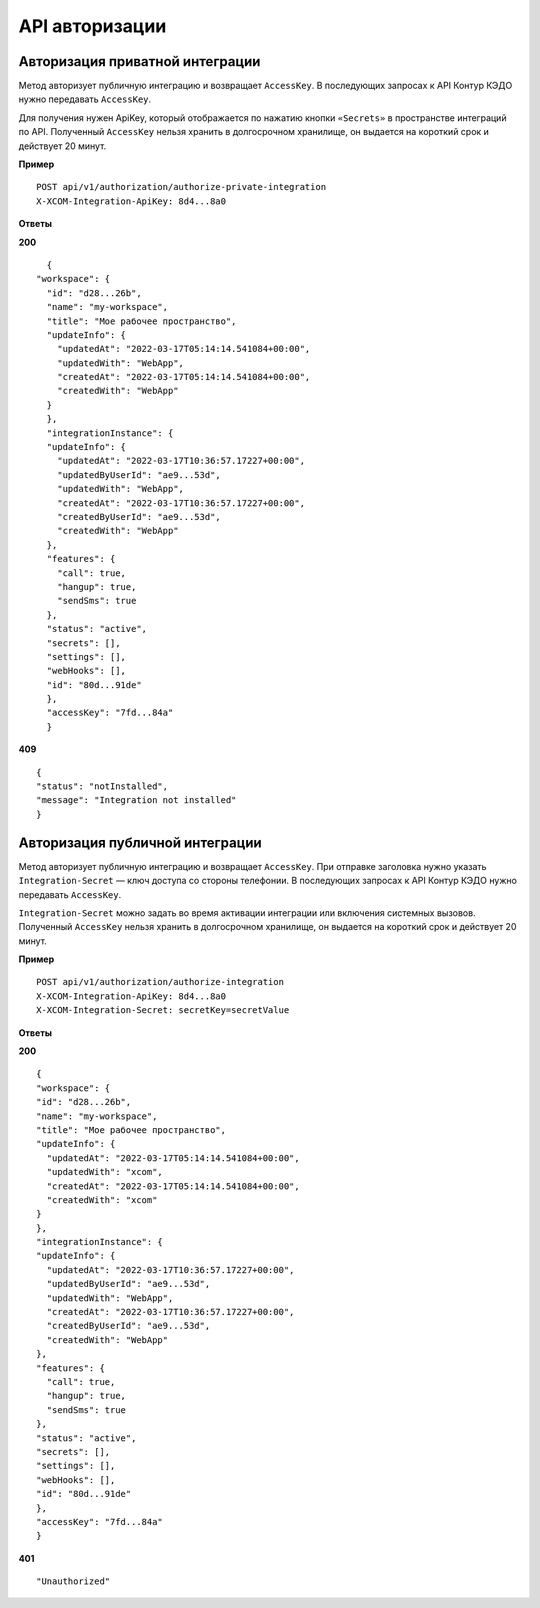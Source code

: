 API авторизации
================

Авторизация приватной интеграции
---------------------------------

Метод авторизует публичную интеграцию и возвращает ``AccessKey``. В последующих запросах к API Контур КЭДО нужно передавать ``AccessKey``. 

Для получения нужен ApiKey, который отображается по нажатию кнопки ``«Secrets»`` в пространстве интеграций по API. Полученный ``AccessKey`` нельзя хранить в долгосрочном хранилище, он выдается на короткий срок и действует 20 минут.

**Пример**
::

    POST api/v1/authorization/authorize-private-integration
    X-XCOM-Integration-ApiKey: 8d4...8a0

**Ответы**

**200** ::

    {
  "workspace": {
    "id": "d28...26b",
    "name": "my-workspace",
    "title": "Мое рабочее пространство",
    "updateInfo": {
      "updatedAt": "2022-03-17T05:14:14.541084+00:00",
      "updatedWith": "WebApp",
      "createdAt": "2022-03-17T05:14:14.541084+00:00",
      "createdWith": "WebApp"
    }
    },
    "integrationInstance": {
    "updateInfo": {
      "updatedAt": "2022-03-17T10:36:57.17227+00:00",
      "updatedByUserId": "ae9...53d",
      "updatedWith": "WebApp",
      "createdAt": "2022-03-17T10:36:57.17227+00:00",
      "createdByUserId": "ae9...53d",
      "createdWith": "WebApp"
    },
    "features": {
      "call": true,
      "hangup": true,
      "sendSms": true
    },
    "status": "active",
    "secrets": [],
    "settings": [],
    "webHooks": [],
    "id": "80d...91de"
    },
    "accessKey": "7fd...84a"
    }

**409** ::

    {
    "status": "notInstalled",
    "message": "Integration not installed"
    }

Авторизация публичной интеграции
---------------------------------

Метод авторизует публичную интеграцию и возвращает ``AccessKey``. При отправке заголовка нужно указать ``Integration-Secret`` — ключ доступа со стороны телефонии. В последующих запросах к API Контур КЭДО нужно передавать ``AccessKey``. 

``Integration-Secret`` можно задать во время активации интеграции или включения системных вызовов. Полученный ``AccessKey`` нельзя хранить в долгосрочном хранилище, он выдается на короткий срок и действует 20 минут.


**Пример**
::

    POST api/v1/authorization/authorize-integration
    X-XCOM-Integration-ApiKey: 8d4...8a0
    X-XCOM-Integration-Secret: secretKey=secretValue

**Ответы**

**200** ::

    {
    "workspace": {
    "id": "d28...26b",
    "name": "my-workspace",
    "title": "Мое рабочее пространство",
    "updateInfo": {
      "updatedAt": "2022-03-17T05:14:14.541084+00:00",
      "updatedWith": "xcom",
      "createdAt": "2022-03-17T05:14:14.541084+00:00",
      "createdWith": "xcom"
    }
    },
    "integrationInstance": {
    "updateInfo": {
      "updatedAt": "2022-03-17T10:36:57.17227+00:00",
      "updatedByUserId": "ae9...53d",
      "updatedWith": "WebApp",
      "createdAt": "2022-03-17T10:36:57.17227+00:00",
      "createdByUserId": "ae9...53d",
      "createdWith": "WebApp"
    },
    "features": {
      "call": true,
      "hangup": true,
      "sendSms": true
    },
    "status": "active",
    "secrets": [],
    "settings": [],
    "webHooks": [],
    "id": "80d...91de"
    },
    "accessKey": "7fd...84a"
    }

**401** ::

    "Unauthorized"

